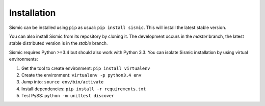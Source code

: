 Installation
============

Sismic can be installed using ``pip`` as usual: ``pip install sismic``.
This will install the latest stable version.

You can also install Sismic from its repository by cloning it.
The development occurs in the *master* branch, the latest stable distributed version is in the *stable* branch.

Sismic requires Python >=3.4 but should also work with Python 3.3.
You can isolate Sismic installation by using virtual environments:

1. Get the tool to create environment: ``pip install virtualenv``
2. Create the environment: ``virtualenv -p python3.4 env``
3. Jump into: ``source env/bin/activate``
4. Install dependencies: ``pip install -r requirements.txt``
5. Test PySS: ``python -m unittest discover``
